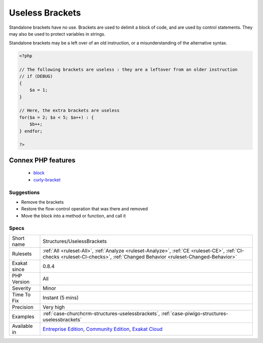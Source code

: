 .. _structures-uselessbrackets:

.. _useless-brackets:

Useless Brackets
++++++++++++++++

.. meta::
	:description:
		Useless Brackets: Standalone brackets have no use.
	:twitter:card: summary_large_image
	:twitter:site: @exakat
	:twitter:title: Useless Brackets
	:twitter:description: Useless Brackets: Standalone brackets have no use
	:twitter:creator: @exakat
	:twitter:image:src: https://www.exakat.io/wp-content/uploads/2020/06/logo-exakat.png
	:og:image: https://www.exakat.io/wp-content/uploads/2020/06/logo-exakat.png
	:og:title: Useless Brackets
	:og:type: article
	:og:description: Standalone brackets have no use
	:og:url: https://exakat.readthedocs.io/en/latest/Reference/Rules/Useless Brackets.html
	:og:locale: en
Standalone brackets have no use. Brackets are used to delimit a block of code, and are used by control statements. They may also be used to protect variables in strings. 

Standalone brackets may be a left over of an old instruction, or a misunderstanding of the alternative syntax.

.. code-block:: php
   
   <?php
   
   // The following brackets are useless : they are a leftover from an older instruction
   // if (DEBUG) 
   {
       $a = 1;
   }
   
   // Here, the extra brackets are useless
   for($a = 2; $a < 5; $a++) : {
       $b++;
   } endfor;
   
   ?>
Connex PHP features
-------------------

  + `block <https://php-dictionary.readthedocs.io/en/latest/dictionary/block.ini.html>`_
  + `curly-bracket <https://php-dictionary.readthedocs.io/en/latest/dictionary/curly-bracket.ini.html>`_


Suggestions
___________

* Remove the brackets
* Restore the flow-control operation that was there and removed
* Move the block into a method or function, and call it




Specs
_____

+--------------+-----------------------------------------------------------------------------------------------------------------------------------------------------------------------------------------+
| Short name   | Structures/UselessBrackets                                                                                                                                                              |
+--------------+-----------------------------------------------------------------------------------------------------------------------------------------------------------------------------------------+
| Rulesets     | :ref:`All <ruleset-All>`, :ref:`Analyze <ruleset-Analyze>`, :ref:`CE <ruleset-CE>`, :ref:`CI-checks <ruleset-CI-checks>`, :ref:`Changed Behavior <ruleset-Changed-Behavior>`            |
+--------------+-----------------------------------------------------------------------------------------------------------------------------------------------------------------------------------------+
| Exakat since | 0.8.4                                                                                                                                                                                   |
+--------------+-----------------------------------------------------------------------------------------------------------------------------------------------------------------------------------------+
| PHP Version  | All                                                                                                                                                                                     |
+--------------+-----------------------------------------------------------------------------------------------------------------------------------------------------------------------------------------+
| Severity     | Minor                                                                                                                                                                                   |
+--------------+-----------------------------------------------------------------------------------------------------------------------------------------------------------------------------------------+
| Time To Fix  | Instant (5 mins)                                                                                                                                                                        |
+--------------+-----------------------------------------------------------------------------------------------------------------------------------------------------------------------------------------+
| Precision    | Very high                                                                                                                                                                               |
+--------------+-----------------------------------------------------------------------------------------------------------------------------------------------------------------------------------------+
| Examples     | :ref:`case-churchcrm-structures-uselessbrackets`, :ref:`case-piwigo-structures-uselessbrackets`                                                                                         |
+--------------+-----------------------------------------------------------------------------------------------------------------------------------------------------------------------------------------+
| Available in | `Entreprise Edition <https://www.exakat.io/entreprise-edition>`_, `Community Edition <https://www.exakat.io/community-edition>`_, `Exakat Cloud <https://www.exakat.io/exakat-cloud/>`_ |
+--------------+-----------------------------------------------------------------------------------------------------------------------------------------------------------------------------------------+



